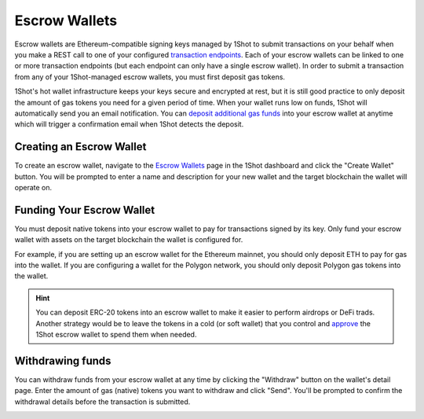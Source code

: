 Escrow Wallets
======================

.. image:: ./_static/escrow-wallet/escrow-flow-light.png
   :alt: Escrow Flow
   :align: center
   :class: only-light

.. image:: ./_static/escrow-wallet/escrow-flow-dark.png
   :alt: Escrow Flow
   :align: center
   :class: only-dark

.. raw:: html

   <br />

Escrow wallets are Ethereum-compatible signing keys managed by 1Shot to submit transactions on your behalf when you make a REST 
call to one of your configured `transaction endpoints <transactions.html>`_. Each of your escrow wallets can be linked to one or 
more transaction endpoints (but each endpoint can only have a single escrow wallet). In order to submit a transaction from any 
of your 1Shot-managed escrow wallets, you must first deposit gas tokens.

1Shot's hot wallet infrastructure keeps your keys secure and encrypted at rest, but it is still good practice to only deposit 
the amount of gas tokens you need for a given period of time. When your wallet runs low on funds, 1Shot will automatically send 
you an email notification. You can `deposit additional gas funds <#funding-your-escrow-wallet>`_ into your escrow wallet 
at anytime which will trigger a confirmation email when 1Shot detects the deposit.

Creating an Escrow Wallet
--------------------------

.. image:: ./_static/escrow-wallet/escrow-wallets-getting-started.png
   :alt: Creating your first escrow wallet
   :align: center

.. raw:: html

   <br />
   
To create an escrow wallet, navigate to the `Escrow Wallets <https://app.1shotapi.com/escrow-wallets>`_ page in the 1Shot dashboard 
and click the "Create Wallet" button. You will be prompted to enter a name and description for your new wallet and the target blockchain 
the wallet will operate on.

.. _funding-your-escrow-wallet:

Funding Your Escrow Wallet
---------------------------

You must deposit native tokens into your escrow wallet to pay for transactions signed by its key. Only fund your escrow wallet with 
assets on the target blockchain the wallet is configured for. 

For example, if you are setting up an escrow wallet for the Ethereum mainnet, you should only deposit ETH to pay for gas into the 
wallet. If you are configuring a wallet for the Polygon network, you should only deposit Polygon gas tokens into the wallet.

.. hint:: 
   
   You can deposit ERC-20 tokens into an escrow wallet to make it easier to perform airdrops or DeFi trads. Another strategy would be to leave
   the tokens in a cold (or soft wallet) that you control and `approve <https://eips.ethereum.org/EIPS/eip-20#approve>`_ the 1Shot escrow wallet to spend them when needed.

Withdrawing funds
-----------------

.. image:: ./_static/escrow-wallet/withdraw.png
   :alt: Initiate funds withdrawal
   :align: center

.. raw:: html

   <br />

You can withdraw funds from your escrow wallet at any time by clicking the "Withdraw" button on the wallet's detail page. Enter the amount of gas (native)
tokens you want to withdraw and click "Send". You'll be prompted to confirm the withdrawal details before the transaction is submitted.

.. image:: ./_static/escrow-wallet/withdraw-confirmation.png
   :alt: Confirming funds withdrawal
   :align: center